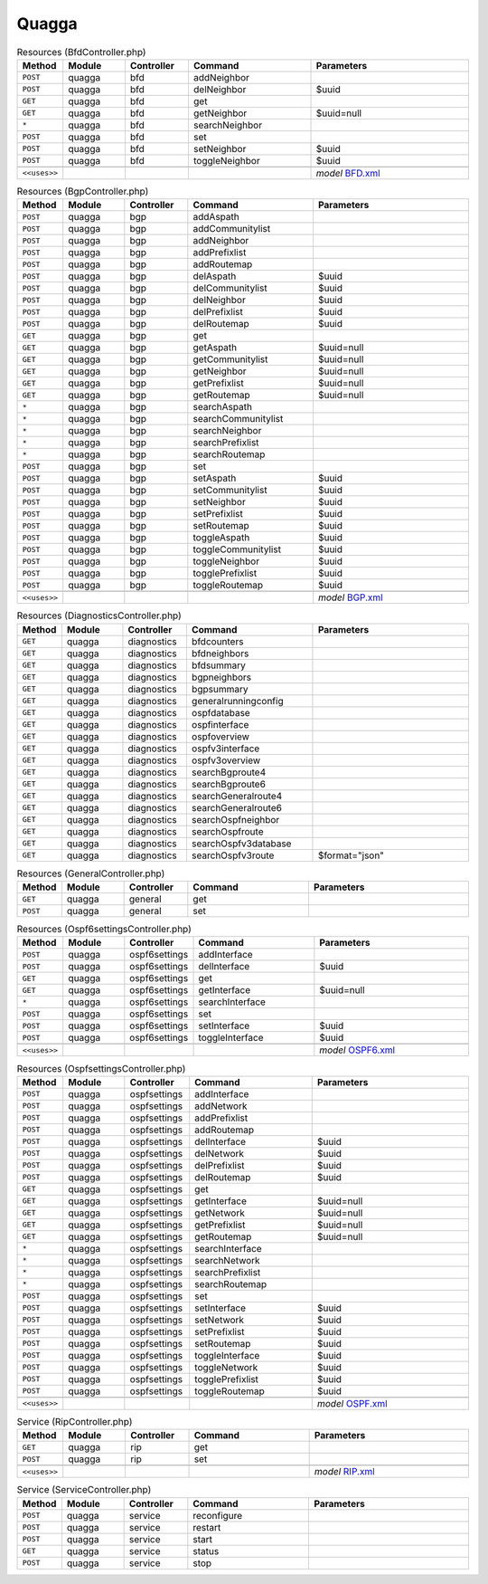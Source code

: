 Quagga
~~~~~~

.. csv-table:: Resources (BfdController.php)
   :header: "Method", "Module", "Controller", "Command", "Parameters"
   :widths: 4, 15, 15, 30, 40

    "``POST``","quagga","bfd","addNeighbor",""
    "``POST``","quagga","bfd","delNeighbor","$uuid"
    "``GET``","quagga","bfd","get",""
    "``GET``","quagga","bfd","getNeighbor","$uuid=null"
    "``*``","quagga","bfd","searchNeighbor",""
    "``POST``","quagga","bfd","set",""
    "``POST``","quagga","bfd","setNeighbor","$uuid"
    "``POST``","quagga","bfd","toggleNeighbor","$uuid"

    "``<<uses>>``", "", "", "", "*model* `BFD.xml <https://github.com/pfwsense/plugins/blob/master/net/frr/src/pfwsense/mvc/app/models/PFWsense/Quagga/BFD.xml>`__"

.. csv-table:: Resources (BgpController.php)
   :header: "Method", "Module", "Controller", "Command", "Parameters"
   :widths: 4, 15, 15, 30, 40

    "``POST``","quagga","bgp","addAspath",""
    "``POST``","quagga","bgp","addCommunitylist",""
    "``POST``","quagga","bgp","addNeighbor",""
    "``POST``","quagga","bgp","addPrefixlist",""
    "``POST``","quagga","bgp","addRoutemap",""
    "``POST``","quagga","bgp","delAspath","$uuid"
    "``POST``","quagga","bgp","delCommunitylist","$uuid"
    "``POST``","quagga","bgp","delNeighbor","$uuid"
    "``POST``","quagga","bgp","delPrefixlist","$uuid"
    "``POST``","quagga","bgp","delRoutemap","$uuid"
    "``GET``","quagga","bgp","get",""
    "``GET``","quagga","bgp","getAspath","$uuid=null"
    "``GET``","quagga","bgp","getCommunitylist","$uuid=null"
    "``GET``","quagga","bgp","getNeighbor","$uuid=null"
    "``GET``","quagga","bgp","getPrefixlist","$uuid=null"
    "``GET``","quagga","bgp","getRoutemap","$uuid=null"
    "``*``","quagga","bgp","searchAspath",""
    "``*``","quagga","bgp","searchCommunitylist",""
    "``*``","quagga","bgp","searchNeighbor",""
    "``*``","quagga","bgp","searchPrefixlist",""
    "``*``","quagga","bgp","searchRoutemap",""
    "``POST``","quagga","bgp","set",""
    "``POST``","quagga","bgp","setAspath","$uuid"
    "``POST``","quagga","bgp","setCommunitylist","$uuid"
    "``POST``","quagga","bgp","setNeighbor","$uuid"
    "``POST``","quagga","bgp","setPrefixlist","$uuid"
    "``POST``","quagga","bgp","setRoutemap","$uuid"
    "``POST``","quagga","bgp","toggleAspath","$uuid"
    "``POST``","quagga","bgp","toggleCommunitylist","$uuid"
    "``POST``","quagga","bgp","toggleNeighbor","$uuid"
    "``POST``","quagga","bgp","togglePrefixlist","$uuid"
    "``POST``","quagga","bgp","toggleRoutemap","$uuid"

    "``<<uses>>``", "", "", "", "*model* `BGP.xml <https://github.com/pfwsense/plugins/blob/master/net/frr/src/pfwsense/mvc/app/models/PFWsense/Quagga/BGP.xml>`__"

.. csv-table:: Resources (DiagnosticsController.php)
   :header: "Method", "Module", "Controller", "Command", "Parameters"
   :widths: 4, 15, 15, 30, 40

    "``GET``","quagga","diagnostics","bfdcounters",""
    "``GET``","quagga","diagnostics","bfdneighbors",""
    "``GET``","quagga","diagnostics","bfdsummary",""
    "``GET``","quagga","diagnostics","bgpneighbors",""
    "``GET``","quagga","diagnostics","bgpsummary",""
    "``GET``","quagga","diagnostics","generalrunningconfig",""
    "``GET``","quagga","diagnostics","ospfdatabase",""
    "``GET``","quagga","diagnostics","ospfinterface",""
    "``GET``","quagga","diagnostics","ospfoverview",""
    "``GET``","quagga","diagnostics","ospfv3interface",""
    "``GET``","quagga","diagnostics","ospfv3overview",""
    "``GET``","quagga","diagnostics","searchBgproute4",""
    "``GET``","quagga","diagnostics","searchBgproute6",""
    "``GET``","quagga","diagnostics","searchGeneralroute4",""
    "``GET``","quagga","diagnostics","searchGeneralroute6",""
    "``GET``","quagga","diagnostics","searchOspfneighbor",""
    "``GET``","quagga","diagnostics","searchOspfroute",""
    "``GET``","quagga","diagnostics","searchOspfv3database",""
    "``GET``","quagga","diagnostics","searchOspfv3route","$format=""json"""

.. csv-table:: Resources (GeneralController.php)
   :header: "Method", "Module", "Controller", "Command", "Parameters"
   :widths: 4, 15, 15, 30, 40

    "``GET``","quagga","general","get",""
    "``POST``","quagga","general","set",""

.. csv-table:: Resources (Ospf6settingsController.php)
   :header: "Method", "Module", "Controller", "Command", "Parameters"
   :widths: 4, 15, 15, 30, 40

    "``POST``","quagga","ospf6settings","addInterface",""
    "``POST``","quagga","ospf6settings","delInterface","$uuid"
    "``GET``","quagga","ospf6settings","get",""
    "``GET``","quagga","ospf6settings","getInterface","$uuid=null"
    "``*``","quagga","ospf6settings","searchInterface",""
    "``POST``","quagga","ospf6settings","set",""
    "``POST``","quagga","ospf6settings","setInterface","$uuid"
    "``POST``","quagga","ospf6settings","toggleInterface","$uuid"

    "``<<uses>>``", "", "", "", "*model* `OSPF6.xml <https://github.com/pfwsense/plugins/blob/master/net/frr/src/pfwsense/mvc/app/models/PFWsense/Quagga/OSPF6.xml>`__"

.. csv-table:: Resources (OspfsettingsController.php)
   :header: "Method", "Module", "Controller", "Command", "Parameters"
   :widths: 4, 15, 15, 30, 40

    "``POST``","quagga","ospfsettings","addInterface",""
    "``POST``","quagga","ospfsettings","addNetwork",""
    "``POST``","quagga","ospfsettings","addPrefixlist",""
    "``POST``","quagga","ospfsettings","addRoutemap",""
    "``POST``","quagga","ospfsettings","delInterface","$uuid"
    "``POST``","quagga","ospfsettings","delNetwork","$uuid"
    "``POST``","quagga","ospfsettings","delPrefixlist","$uuid"
    "``POST``","quagga","ospfsettings","delRoutemap","$uuid"
    "``GET``","quagga","ospfsettings","get",""
    "``GET``","quagga","ospfsettings","getInterface","$uuid=null"
    "``GET``","quagga","ospfsettings","getNetwork","$uuid=null"
    "``GET``","quagga","ospfsettings","getPrefixlist","$uuid=null"
    "``GET``","quagga","ospfsettings","getRoutemap","$uuid=null"
    "``*``","quagga","ospfsettings","searchInterface",""
    "``*``","quagga","ospfsettings","searchNetwork",""
    "``*``","quagga","ospfsettings","searchPrefixlist",""
    "``*``","quagga","ospfsettings","searchRoutemap",""
    "``POST``","quagga","ospfsettings","set",""
    "``POST``","quagga","ospfsettings","setInterface","$uuid"
    "``POST``","quagga","ospfsettings","setNetwork","$uuid"
    "``POST``","quagga","ospfsettings","setPrefixlist","$uuid"
    "``POST``","quagga","ospfsettings","setRoutemap","$uuid"
    "``POST``","quagga","ospfsettings","toggleInterface","$uuid"
    "``POST``","quagga","ospfsettings","toggleNetwork","$uuid"
    "``POST``","quagga","ospfsettings","togglePrefixlist","$uuid"
    "``POST``","quagga","ospfsettings","toggleRoutemap","$uuid"

    "``<<uses>>``", "", "", "", "*model* `OSPF.xml <https://github.com/pfwsense/plugins/blob/master/net/frr/src/pfwsense/mvc/app/models/PFWsense/Quagga/OSPF.xml>`__"

.. csv-table:: Service (RipController.php)
   :header: "Method", "Module", "Controller", "Command", "Parameters"
   :widths: 4, 15, 15, 30, 40

    "``GET``","quagga","rip","get",""
    "``POST``","quagga","rip","set",""

    "``<<uses>>``", "", "", "", "*model* `RIP.xml <https://github.com/pfwsense/plugins/blob/master/net/frr/src/pfwsense/mvc/app/models/PFWsense/Quagga/RIP.xml>`__"

.. csv-table:: Service (ServiceController.php)
   :header: "Method", "Module", "Controller", "Command", "Parameters"
   :widths: 4, 15, 15, 30, 40

    "``POST``","quagga","service","reconfigure",""
    "``POST``","quagga","service","restart",""
    "``POST``","quagga","service","start",""
    "``GET``","quagga","service","status",""
    "``POST``","quagga","service","stop",""
